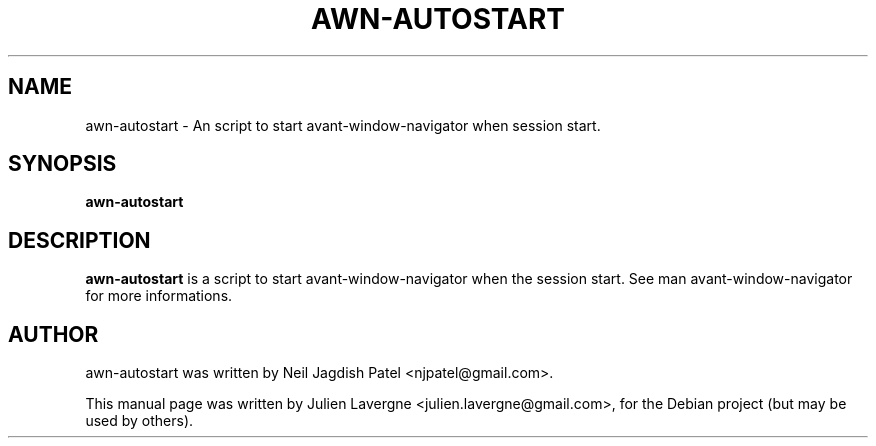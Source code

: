 .TH AWN-AUTOSTART 1 "January 20, 2009"
.SH NAME
awn-autostart \- An script to start avant-window-navigator when session start.

.SH SYNOPSIS
.B awn-autostart

.SH DESCRIPTION
\fBawn-autostart\fP is a script to start avant-window-navigator when the 
session start. See man avant-window-navigator for more informations.

.SH AUTHOR
awn-autostart was written by Neil Jagdish Patel <njpatel@gmail.com>.
.PP
This manual page was written by Julien Lavergne <julien.lavergne@gmail.com>,
for the Debian project (but may be used by others).
